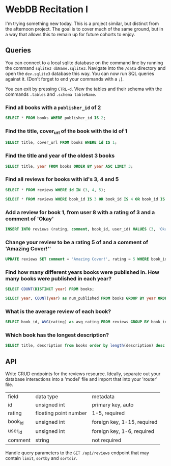 * WebDB Recitation I

  I'm trying something new today. This is a project similar, but distinct from
  the afternoon project. The goal is to cover much of the same ground, but in a
  way that allows this to remain up for future cohorts to enjoy.

** Queries
   You can connect to a local sqlite database on the command line by running the
   command ~sqlite3 dbName.sqlite3~. Navigate into the ~/data~ directory and open
   the ~dev.sqlite3~ database this way. You can now run SQL queries against it.
   (Don't forget to end your commands with a ~;~).
   
   You can exit by pressing ~CTRL-d~. View the tables and their schema with the
   commands ~.tables~ and ~.schema tableName~.
*** Find all books with a ~publisher_id~ of 2
    #+begin_src sql
      SELECT * FROM books WHERE publisher_id IS 2;
    #+end_src
*** Find the title, cover_url of the book with the id of 1
    #+begin_src sql
      SELECT title, cover_url FROM books WHERE id IS 1;
    #+end_src
*** Find the title and year of the oldest 3 books
    #+begin_src sql
      SELECT title, year FROM books ORDER BY year ASC LIMIT 3;
    #+end_src
*** Find all reviews for books with id's 3, 4 and 5
    #+begin_src sql
      SELECT * FROM reviews WHERE id IN (3, 4, 5);
    #+end_src
    #+begin_src sql
      SELECT * FROM reviews WHERE book_id IS 3 OR book_id IS 4 OR book_id IS 5
    #+end_src
*** Add a review for book 1, from user 8 with a rating of 3 and a comment of 'Okay'
    #+begin_src sql
      INSERT INTO reviews (rating, comment, book_id, user_id) VALUES (3, 'Okay', 1, 8);
    #+end_src
*** Change your review to be a rating 5 of and a comment of 'Amazing Cover!''
    #+begin_src sql
      UPDATE reviews SET comment = 'Amazing Cover!', rating = 5 WHERE book_id IS 1 AND user_id IS 8;
    #+end_src
*** Find how many different years books were published in. How many books were published in each year?
    #+begin_src sql
      SELECT COUNT(DISTINCT year) FROM books;
    #+end_src
    #+begin_src sql
      SELECT year, COUNT(year) as num_published FROM books GROUP BY year ORDER BY num_published DESC;
    #+end_src
*** What is the average review of each book?
    #+begin_src sql
      SELECT book_id, AVG(rating) as avg_rating FROM reviews GROUP BY book_id ORDER BY avg_rating DESC;
    #+end_src
*** Which book has the longest description?
    #+begin_src sql
      SELECT title, description from books order by length(description) desc limit 1;
    #+end_src
   
** API
   Write CRUD endpoints for the reviews resource. Ideally, separate out your
   database interactions into a 'model' file and import that into your 'router'
   file.
   
   | field   | data type             | metadata                    |
   | id      | unsigned int          | primary key, auto           |
   | rating  | floating point number | 1-5, required               |
   | book_id | unsigned int          | foreign key, 1-15, required |
   | user_id | unsigned int          | foreign key, 1-6, required  |
   | comment | string                | not required                |

   
   Handle query parameters to the ~GET /api/reviews~ endpoint that may contain
   ~limit~, ~sortby~ and ~sortdir~.
